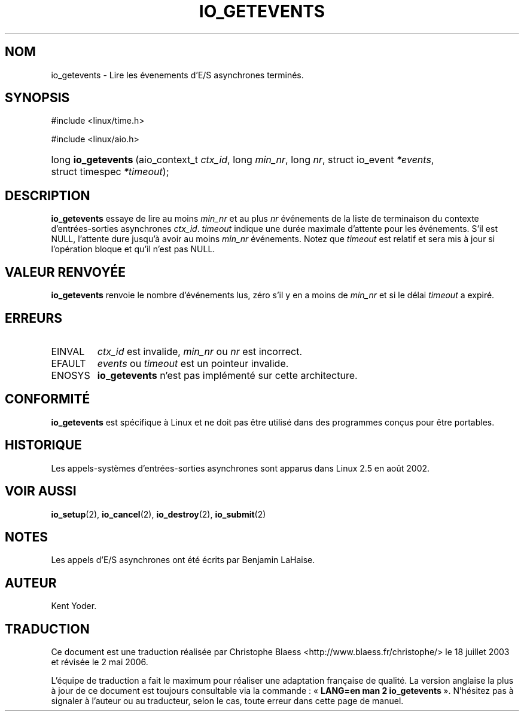 .\" Copyright (C) 2003 Free Software Foundation, Inc.
.\" This file is distributed according to the GNU General Public License.
.\" See the file COPYING in the top level source directory for details.
.\"
.\" Traduction Christophe Blaess
.\" Màj 18/07/2003 LDP-1.56
.\" Màj 01/05/2006 LDP-1.67.1
.\"
.de Sh \" Subsection
.br
.if t .Sp
.ne 5
.PP
\fB\\$1\fR
.PP
..
.de Sp \" Vertical space (when we can't use .PP)
.if t .sp .5v
.if n .sp
..
.de Ip \" List item
.br
.ie \\n(.$>=3 .ne \\$3
.el .ne 3
.IP "\\$1" \\$2
..
.TH "IO_GETEVENTS" 2 "21 février 2003" LDP "Manuel du programmeur Linux"
.SH NOM
io_getevents \- Lire les évenements d'E/S asynchrones terminés.
.SH "SYNOPSIS"
.ad l
.hy 0

#include <linux/time.h>

.sp

#include <linux/aio.h>

.sp
.HP 19
long\ \fBio_getevents\fR\ (aio_context_t\ \fIctx_id\fR, long\ \fImin_nr\fR, long\ \fInr\fR, struct\ io_event\ \fI*events\fR, struct\ timespec\ \fI*timeout\fR);
.ad
.hy

.SH "DESCRIPTION"

.PP
.B io_getevents
essaye de lire au moins
.I min_nr
et au plus
.I nr
événements de la liste de terminaison du contexte d'entrées-sorties asynchrones
.IR ctx_id .
.I timeout
indique une durée maximale d'attente pour les événements. S'il est NULL, l'attente
dure jusqu'à avoir au moins
.I min_nr
événements.
Notez que
.I timeout
est relatif et sera mis à jour si l'opération bloque et qu'il n'est pas NULL.

.SH "VALEUR RENVOYÉE"

.PP
.B io_getevents
renvoie le nombre d'événements lus, zéro s'il y en a moins de
.I min_nr
et si le délai
.I timeout
a expiré.

.SH "ERREURS"

.TP
EINVAL
.I ctx_id
est invalide,
.I min_nr
ou
.I nr
est incorrect.

.TP
EFAULT
.I events
ou
.I timeout
est un pointeur invalide.

.TP
ENOSYS
.B io_getevents
n'est pas implémenté sur cette architecture.

.SH "CONFORMITÉ"

.PP
.B io_getevents
est spécifique à Linux et ne doit pas être utilisé dans des programmes
conçus pour être portables.

.SH "HISTORIQUE"

.PP
Les appels-systèmes d'entrées-sorties asynchrones sont apparus dans Linux 2.5
en août 2002.
.SH "VOIR AUSSI"

.PP
.BR io_setup (2),
.BR io_cancel (2),
.BR io_destroy (2),
.BR io_submit (2)

.SH "NOTES"

.PP
Les appels d'E/S asynchrones ont été écrits par Benjamin LaHaise.

.SH AUTEUR
Kent Yoder.
.SH TRADUCTION
.PP
Ce document est une traduction réalisée par Christophe Blaess
<http://www.blaess.fr/christophe/> le 18\ juillet\ 2003
et révisée le 2\ mai\ 2006.
.PP
L'équipe de traduction a fait le maximum pour réaliser une adaptation
française de qualité. La version anglaise la plus à jour de ce document est
toujours consultable via la commande\ : «\ \fBLANG=en\ man\ 2\ io_getevents\fR\ ».
N'hésitez pas à signaler à l'auteur ou au traducteur, selon le cas, toute
erreur dans cette page de manuel.
